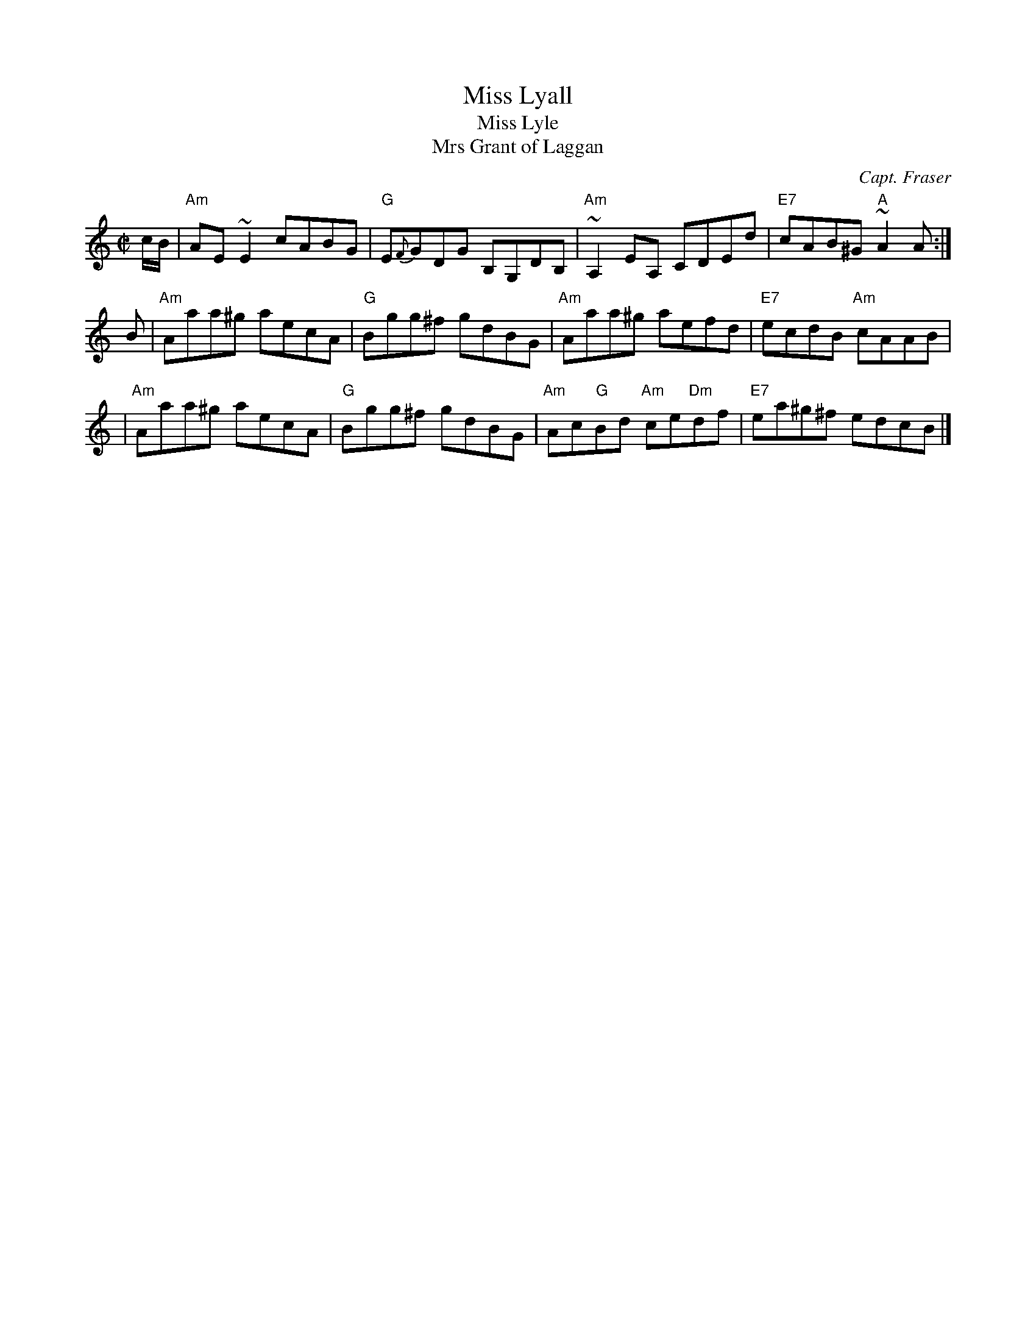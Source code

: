 X: 1
T: Miss Lyall
T: Miss Lyle
T: Mrs Grant of Laggan
C: Capt. Fraser
R: reel
Z: 1997 by John Chambers <jc:trillian.mit.edu>
N: Skye p.103
N: Essentially the same as Paddy Ryan's Dream (O'Neill 1181, 1182)
M: C|
L: 1/8
K: Am
c/B/ \
| "Am"AE~E2 cABG | "G"E{F}GDG B,G,DB, | "Am"~A,2EA, CDEd | "E7"cAB^G "A"~A2 A :|
B \
| "Am"Aaa^g aecA | "G"Bgg^f gdBG | "Am"Aaa^g aefd | "E7"ecdB "Am"cAAB |
| "Am"Aaa^g aecA | "G"Bgg^f gdBG | "Am"Ac"G"Bd "Am"ce"Dm"df | "E7"ea^g^f edcB |]

